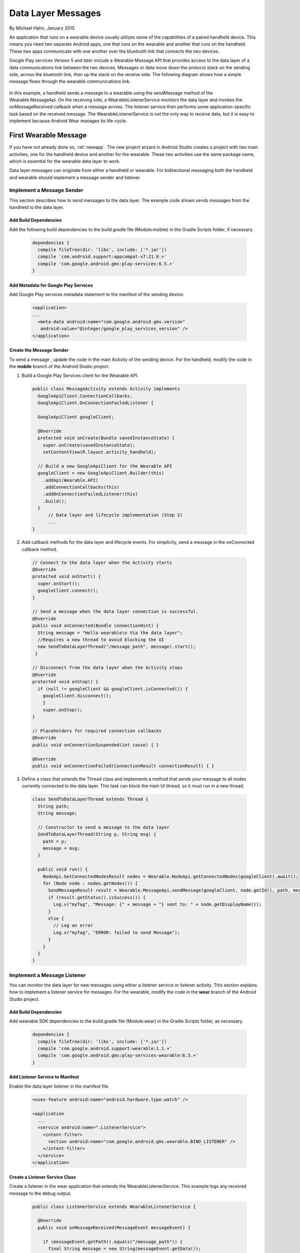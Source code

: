 .. _datalayer:


Data Layer Messages
=====================

By Michael Hahn, January 2015

An application that runs on a wearable device usually utilizes some of the capabilities of a paired handheld device. This means you need two separate Android apps, one that runs on the wearable and another that runs on the handheld. These two apps communicate with one another over the bluetooth link that connects the two devices. 

Google Play services Version 5 and later include a Wearable Message API that provides access to the data layer of a data communications link between the two devices. Messages or data move down the protocol stack on the sending side, across the bluetooth link, then up the stack on the receive side. The following diagram shows how a simple message flows through the wearable communications link.

  .. figure:: images/data-layer-stack.png
      :scale: 70
	  
In this example, a handheld sends a message to a wearable using the sendMessage method of the Wearable.MessageApi. On the receiving side, a WearableListenerService monitors the data layer and invokes the onMessageReceived callback when a message arrives. The listener service then performs some application-specific task based on the received message. The WearableListenerService is not the only way to receive data, but it is easy to implement because Android Wear manages its life-cycle. 

First Wearable Message
------------------------

If you have not already done so, :ref:`newapp`. The new project wizard in Android Studio creates a project with two main activities, one for the handheld device and another for the wearable. These two activities use the same package name, which is essential for the wearable data layer to work.

Data layer messages can originate from either a handheld or wearable. For bidirectional messaging both the handheld and wearable should implement a message sender and listener.

Implement a Message Sender
^^^^^^^^^^^^^^^^^^^^^^^^^^^

This section describes how to send messages to the data layer. The example code shown sends messages from the handheld to the data layer.

Add Build Dependencies
************************

Add the following build dependencies to the build.gradle file (Module:mobile) in the Gradle Scripts folder, if necessary. 

  .. code-block:: java
  
    dependencies {
      compile fileTree(dir: 'libs', include: ['*.jar'])
      compile 'com.android.support:appcompat-v7:21.0.+'
      compile 'com.google.android.gms:play-services:6.5.+'
    }
	
Add Metadata for Google Play Services
**************************************
	
Add Google Play services metadata statement to the manifest of the sending device:

  .. code-block:: java
  
    <application>
    ...
      <meta-data android:name="com.google.android.gms.version"
       android:value="@integer/google_play_services_version" />
    </application>
  

Create the Message Sender
**************************

To send a message , update the code in the main Activity of the sending device. For the handheld, modify the code in the **mobile** branch of the Android Studio project.

1. Build a Google Play Services client for the Wearable API. 

  .. code-block:: java
  
    public class MessageActivity extends Activity implements
      GoogleApiClient.ConnectionCallbacks,
      GoogleApiClient.OnConnectionFailedListener {

      GoogleApiClient googleClient;

      @Override
      protected void onCreate(Bundle savedInstanceState) {
        super.onCreate(savedInstanceState);
        setContentView(R.layout.activity_handheld);
        
      // Build a new GoogleApiClient for the Wearable API
      googleClient = new GoogleApiClient.Builder(this)
        .addApi(Wearable.API)
        .addConnectionCallbacks(this)
        .addOnConnectionFailedListener(this)
        .build();
      }
	  // Data layer and lifecycle implementation (Step 2)
	  ...
    } 

2. Add callback methods for the data layer and lifecycle events. For simplicity, send a message in the onConnected callback method.

  .. code-block:: java
  
    // Connect to the data layer when the Activity starts
    @Override
    protected void onStart() {
      super.onStart();
      googleClient.connect();
    }
	  	  
    // Send a message when the data layer connection is successful.
    @Override
    public void onConnected(Bundle connectionHint) {
      String message = "Hello wearable\n Via the data layer";
      //Requires a new thread to avoid blocking the UI
      new SendToDataLayerThread("/message_path", message).start();
     }
	  
    // Disconnect from the data layer when the Activity stops
    @Override
    protected void onStop() {
      if (null != googleClient && googleClient.isConnected()) {
        googleClient.disconnect();
        }
        super.onStop();
    }	  
	  
    // Placeholders for required connection callbacks
    @Override
    public void onConnectionSuspended(int cause) { }

    @Override
    public void onConnectionFailed(ConnectionResult connectionResult) { }

3. Define a class that extends the Thread class and implements a method that sends your message to all nodes currently connected to the data layer. This task can block the main UI thread, so it must run in a new thread. 

  .. code-block:: java
  
    class SendToDataLayerThread extends Thread {
      String path;
      String message;

      // Constructor to send a message to the data layer
      SendToDataLayerThread(String p, String msg) {
        path = p;
        message = msg;
      }

      public void run() {
        NodeApi.GetConnectedNodesResult nodes = Wearable.NodeApi.getConnectedNodes(googleClient).await();
        for (Node node : nodes.getNodes()) {
          SendMessageResult result = Wearable.MessageApi.sendMessage(googleClient, node.getId(), path, message.getBytes()).await();
          if (result.getStatus().isSuccess()) {
            Log.v("myTag", "Message: {" + message + "} sent to: " + node.getDisplayName());
          }
          else {
            // Log an error
            Log.v("myTag", "ERROR: failed to send Message");
          }
        }
      }
    }

Implement a Message Listener
^^^^^^^^^^^^^^^^^^^^^^^^^^^^^

You can monitor the data layer for new messages using either a listener service or listener activity.  This section explains how to implement a listener service for messages. For the wearable, modify the code in the **wear** branch of the Android Studio project.

Add Build Dependencies
************************

Add wearable SDK dependencies to the build.gradle file (Module:wear) in the Gradle Scripts folder, as necessary. 

  .. code-block:: java
  
    dependencies {
      compile fileTree(dir: 'libs', include: ['*.jar'])
      compile 'com.google.android.support:wearable:1.1.+'
      compile 'com.google.android.gms:play-services-wearable:6.5.+'
    }

Add Listener Service to Manifest
**********************************
	
Enable the data layer listener in the manifest file.

  .. code-block:: java
  
    <uses-feature android:name="android.hardware.type.watch" />

    <application
      ...
      <service android:name=".ListenerService">
        <intent-filter>
          <action android:name="com.google.android.gms.wearable.BIND_LISTENER" />
        </intent-filter>
      </service>
    </application>
	
Create a Listener Service Class
********************************

Create a listener in the wear application that extends the WearableListenerService. This example logs any received message to the debug output.

  .. code-block:: java
  
    public class ListenerService extends WearableListenerService {

      @Override
      public void onMessageReceived(MessageEvent messageEvent) {

        if (messageEvent.getPath().equals("/message_path")) {
          final String message = new String(messageEvent.getData());
          Log.v("myTag", "Message path received on watch is: " + messageEvent.getPath());
          Log.v("myTag", "Message received on watch is: " + message);
        }
        else {
          super.onMessageReceived(messageEvent);
        }
      }  
    }

.. _forward:

Display Received Messages
^^^^^^^^^^^^^^^^^^^^^^^^^^

The wearable listener service cannot directly update the wearable UI because it runs on a different thread. The following example shows how to forward received messages to the main Activity using the LocalBroadcastManager.

1. In the ListenerService class, broadcast the received data layer messages locally.

  .. code-block:: java
  
    @Override
    public void onMessageReceived(MessageEvent messageEvent) {

        if (messageEvent.getPath().equals("/message_path")) {
          final String message = new String(messageEvent.getData());

          // Broadcast message to wearable activity for display
          Intent messageIntent = new Intent();
          messageIntent.setAction(Intent.ACTION_SEND);
          messageIntent.putExtra("message", message);
          LocalBroadcastManager.getInstance(this).sendBroadcast(messageIntent);
        }
        else {
            super.onMessageReceived(messageEvent);
        }

2. In the wearable Activity, register to receive broadcasts from the ListenerService.

  .. code-block:: java

      @Override 
      protected void onCreate(Bundle savedInstanceState) {
        // Basic UI code, generated by New Project wizard.
		...

        // Register the local broadcast receiver, defined in step 3.
        IntentFilter messageFilter = new IntentFilter(Intent.ACTION_SEND);
        MessageReceiver messageReceiver = new MessageReceiver();
        LocalBroadcastManager.getInstance(this).registerReceiver(messageReceiver, messageFilter);
      }
	
3. In the wearable Activity, define a nested class that extends BroadcastReceiver, implements the onReceive method, and extracts the message. This example receives and displays the message the wearable UI.

	  .. code-block:: java

	      public class MessageReceiver extends BroadcastReceiver {
	        @Override
	        public void onReceive(Context context, Intent intent) {
	          String message = intent.getStringExtra("message");
	          // Display message in UI
	          mTextView.setText(message);
	        }
	      }
	    }
		
Keep in mind that this example is not a full implementation. You must unregister your application from the local broadcast manager when the application stops.  Otherwise you can duplicate the registration of the same application, which results in duplicate local broadcasts.
		
Try the First Data Layer App
^^^^^^^^^^^^^^^^^^^^^^^^^^^^^

Make sure the handheld and wearable are successfully paired. If not, see :ref:`setup`.

Start the "wear" app in Android Studio. It displays the default Hello message generated by the Android Studio new project wizard:

  .. figure:: images/wear-square.png
      :scale: 50
	  
Then launch the handheld app. The wearable display changes to the message sent from the handheld device through the wearable data layer. 

  .. figure:: images/wear-message.png
      :scale: 50

Example
--------

The full Android Studio project for data layer messages is posted at https://github.com/LarkspurCA/WearableMessage.git.


